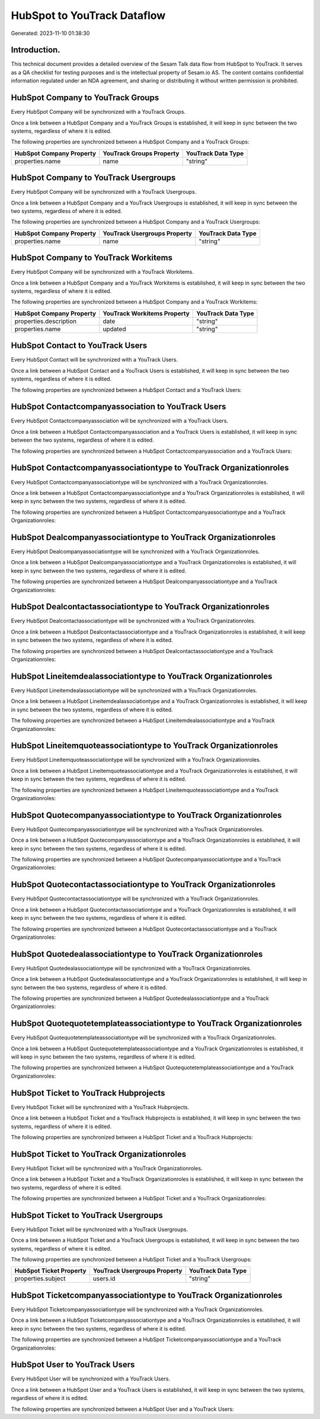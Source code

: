 ============================
HubSpot to YouTrack Dataflow
============================

Generated: 2023-11-10 01:38:30

Introduction.
------------

This technical document provides a detailed overview of the Sesam Talk data flow from HubSpot to YouTrack. It serves as a QA checklist for testing purposes and is the intellectual property of Sesam.io AS. The content contains confidential information regulated under an NDA agreement, and sharing or distributing it without written permission is prohibited.

HubSpot Company to YouTrack Groups
----------------------------------
Every HubSpot Company will be synchronized with a YouTrack Groups.

Once a link between a HubSpot Company and a YouTrack Groups is established, it will keep in sync between the two systems, regardless of where it is edited.

The following properties are synchronized between a HubSpot Company and a YouTrack Groups:

.. list-table::
   :header-rows: 1

   * - HubSpot Company Property
     - YouTrack Groups Property
     - YouTrack Data Type
   * - properties.name
     - name
     - "string"


HubSpot Company to YouTrack Usergroups
--------------------------------------
Every HubSpot Company will be synchronized with a YouTrack Usergroups.

Once a link between a HubSpot Company and a YouTrack Usergroups is established, it will keep in sync between the two systems, regardless of where it is edited.

The following properties are synchronized between a HubSpot Company and a YouTrack Usergroups:

.. list-table::
   :header-rows: 1

   * - HubSpot Company Property
     - YouTrack Usergroups Property
     - YouTrack Data Type
   * - properties.name
     - name
     - "string"


HubSpot Company to YouTrack Workitems
-------------------------------------
Every HubSpot Company will be synchronized with a YouTrack Workitems.

Once a link between a HubSpot Company and a YouTrack Workitems is established, it will keep in sync between the two systems, regardless of where it is edited.

The following properties are synchronized between a HubSpot Company and a YouTrack Workitems:

.. list-table::
   :header-rows: 1

   * - HubSpot Company Property
     - YouTrack Workitems Property
     - YouTrack Data Type
   * - properties.description
     - date
     - "string"
   * - properties.name
     - updated
     - "string"


HubSpot Contact to YouTrack Users
---------------------------------
Every HubSpot Contact will be synchronized with a YouTrack Users.

Once a link between a HubSpot Contact and a YouTrack Users is established, it will keep in sync between the two systems, regardless of where it is edited.

The following properties are synchronized between a HubSpot Contact and a YouTrack Users:

.. list-table::
   :header-rows: 1

   * - HubSpot Contact Property
     - YouTrack Users Property
     - YouTrack Data Type


HubSpot Contactcompanyassociation to YouTrack Users
---------------------------------------------------
Every HubSpot Contactcompanyassociation will be synchronized with a YouTrack Users.

Once a link between a HubSpot Contactcompanyassociation and a YouTrack Users is established, it will keep in sync between the two systems, regardless of where it is edited.

The following properties are synchronized between a HubSpot Contactcompanyassociation and a YouTrack Users:

.. list-table::
   :header-rows: 1

   * - HubSpot Contactcompanyassociation Property
     - YouTrack Users Property
     - YouTrack Data Type


HubSpot Contactcompanyassociationtype to YouTrack Organizationroles
-------------------------------------------------------------------
Every HubSpot Contactcompanyassociationtype will be synchronized with a YouTrack Organizationroles.

Once a link between a HubSpot Contactcompanyassociationtype and a YouTrack Organizationroles is established, it will keep in sync between the two systems, regardless of where it is edited.

The following properties are synchronized between a HubSpot Contactcompanyassociationtype and a YouTrack Organizationroles:

.. list-table::
   :header-rows: 1

   * - HubSpot Contactcompanyassociationtype Property
     - YouTrack Organizationroles Property
     - YouTrack Data Type


HubSpot Dealcompanyassociationtype to YouTrack Organizationroles
----------------------------------------------------------------
Every HubSpot Dealcompanyassociationtype will be synchronized with a YouTrack Organizationroles.

Once a link between a HubSpot Dealcompanyassociationtype and a YouTrack Organizationroles is established, it will keep in sync between the two systems, regardless of where it is edited.

The following properties are synchronized between a HubSpot Dealcompanyassociationtype and a YouTrack Organizationroles:

.. list-table::
   :header-rows: 1

   * - HubSpot Dealcompanyassociationtype Property
     - YouTrack Organizationroles Property
     - YouTrack Data Type


HubSpot Dealcontactassociationtype to YouTrack Organizationroles
----------------------------------------------------------------
Every HubSpot Dealcontactassociationtype will be synchronized with a YouTrack Organizationroles.

Once a link between a HubSpot Dealcontactassociationtype and a YouTrack Organizationroles is established, it will keep in sync between the two systems, regardless of where it is edited.

The following properties are synchronized between a HubSpot Dealcontactassociationtype and a YouTrack Organizationroles:

.. list-table::
   :header-rows: 1

   * - HubSpot Dealcontactassociationtype Property
     - YouTrack Organizationroles Property
     - YouTrack Data Type


HubSpot Lineitemdealassociationtype to YouTrack Organizationroles
-----------------------------------------------------------------
Every HubSpot Lineitemdealassociationtype will be synchronized with a YouTrack Organizationroles.

Once a link between a HubSpot Lineitemdealassociationtype and a YouTrack Organizationroles is established, it will keep in sync between the two systems, regardless of where it is edited.

The following properties are synchronized between a HubSpot Lineitemdealassociationtype and a YouTrack Organizationroles:

.. list-table::
   :header-rows: 1

   * - HubSpot Lineitemdealassociationtype Property
     - YouTrack Organizationroles Property
     - YouTrack Data Type


HubSpot Lineitemquoteassociationtype to YouTrack Organizationroles
------------------------------------------------------------------
Every HubSpot Lineitemquoteassociationtype will be synchronized with a YouTrack Organizationroles.

Once a link between a HubSpot Lineitemquoteassociationtype and a YouTrack Organizationroles is established, it will keep in sync between the two systems, regardless of where it is edited.

The following properties are synchronized between a HubSpot Lineitemquoteassociationtype and a YouTrack Organizationroles:

.. list-table::
   :header-rows: 1

   * - HubSpot Lineitemquoteassociationtype Property
     - YouTrack Organizationroles Property
     - YouTrack Data Type


HubSpot Quotecompanyassociationtype to YouTrack Organizationroles
-----------------------------------------------------------------
Every HubSpot Quotecompanyassociationtype will be synchronized with a YouTrack Organizationroles.

Once a link between a HubSpot Quotecompanyassociationtype and a YouTrack Organizationroles is established, it will keep in sync between the two systems, regardless of where it is edited.

The following properties are synchronized between a HubSpot Quotecompanyassociationtype and a YouTrack Organizationroles:

.. list-table::
   :header-rows: 1

   * - HubSpot Quotecompanyassociationtype Property
     - YouTrack Organizationroles Property
     - YouTrack Data Type


HubSpot Quotecontactassociationtype to YouTrack Organizationroles
-----------------------------------------------------------------
Every HubSpot Quotecontactassociationtype will be synchronized with a YouTrack Organizationroles.

Once a link between a HubSpot Quotecontactassociationtype and a YouTrack Organizationroles is established, it will keep in sync between the two systems, regardless of where it is edited.

The following properties are synchronized between a HubSpot Quotecontactassociationtype and a YouTrack Organizationroles:

.. list-table::
   :header-rows: 1

   * - HubSpot Quotecontactassociationtype Property
     - YouTrack Organizationroles Property
     - YouTrack Data Type


HubSpot Quotedealassociationtype to YouTrack Organizationroles
--------------------------------------------------------------
Every HubSpot Quotedealassociationtype will be synchronized with a YouTrack Organizationroles.

Once a link between a HubSpot Quotedealassociationtype and a YouTrack Organizationroles is established, it will keep in sync between the two systems, regardless of where it is edited.

The following properties are synchronized between a HubSpot Quotedealassociationtype and a YouTrack Organizationroles:

.. list-table::
   :header-rows: 1

   * - HubSpot Quotedealassociationtype Property
     - YouTrack Organizationroles Property
     - YouTrack Data Type


HubSpot Quotequotetemplateassociationtype to YouTrack Organizationroles
-----------------------------------------------------------------------
Every HubSpot Quotequotetemplateassociationtype will be synchronized with a YouTrack Organizationroles.

Once a link between a HubSpot Quotequotetemplateassociationtype and a YouTrack Organizationroles is established, it will keep in sync between the two systems, regardless of where it is edited.

The following properties are synchronized between a HubSpot Quotequotetemplateassociationtype and a YouTrack Organizationroles:

.. list-table::
   :header-rows: 1

   * - HubSpot Quotequotetemplateassociationtype Property
     - YouTrack Organizationroles Property
     - YouTrack Data Type


HubSpot Ticket to YouTrack Hubprojects
--------------------------------------
Every HubSpot Ticket will be synchronized with a YouTrack Hubprojects.

Once a link between a HubSpot Ticket and a YouTrack Hubprojects is established, it will keep in sync between the two systems, regardless of where it is edited.

The following properties are synchronized between a HubSpot Ticket and a YouTrack Hubprojects:

.. list-table::
   :header-rows: 1

   * - HubSpot Ticket Property
     - YouTrack Hubprojects Property
     - YouTrack Data Type


HubSpot Ticket to YouTrack Organizationroles
--------------------------------------------
Every HubSpot Ticket will be synchronized with a YouTrack Organizationroles.

Once a link between a HubSpot Ticket and a YouTrack Organizationroles is established, it will keep in sync between the two systems, regardless of where it is edited.

The following properties are synchronized between a HubSpot Ticket and a YouTrack Organizationroles:

.. list-table::
   :header-rows: 1

   * - HubSpot Ticket Property
     - YouTrack Organizationroles Property
     - YouTrack Data Type


HubSpot Ticket to YouTrack Usergroups
-------------------------------------
Every HubSpot Ticket will be synchronized with a YouTrack Usergroups.

Once a link between a HubSpot Ticket and a YouTrack Usergroups is established, it will keep in sync between the two systems, regardless of where it is edited.

The following properties are synchronized between a HubSpot Ticket and a YouTrack Usergroups:

.. list-table::
   :header-rows: 1

   * - HubSpot Ticket Property
     - YouTrack Usergroups Property
     - YouTrack Data Type
   * - properties.subject
     - users.id
     - "string"


HubSpot Ticketcompanyassociationtype to YouTrack Organizationroles
------------------------------------------------------------------
Every HubSpot Ticketcompanyassociationtype will be synchronized with a YouTrack Organizationroles.

Once a link between a HubSpot Ticketcompanyassociationtype and a YouTrack Organizationroles is established, it will keep in sync between the two systems, regardless of where it is edited.

The following properties are synchronized between a HubSpot Ticketcompanyassociationtype and a YouTrack Organizationroles:

.. list-table::
   :header-rows: 1

   * - HubSpot Ticketcompanyassociationtype Property
     - YouTrack Organizationroles Property
     - YouTrack Data Type


HubSpot User to YouTrack Users
------------------------------
Every HubSpot User will be synchronized with a YouTrack Users.

Once a link between a HubSpot User and a YouTrack Users is established, it will keep in sync between the two systems, regardless of where it is edited.

The following properties are synchronized between a HubSpot User and a YouTrack Users:

.. list-table::
   :header-rows: 1

   * - HubSpot User Property
     - YouTrack Users Property
     - YouTrack Data Type

